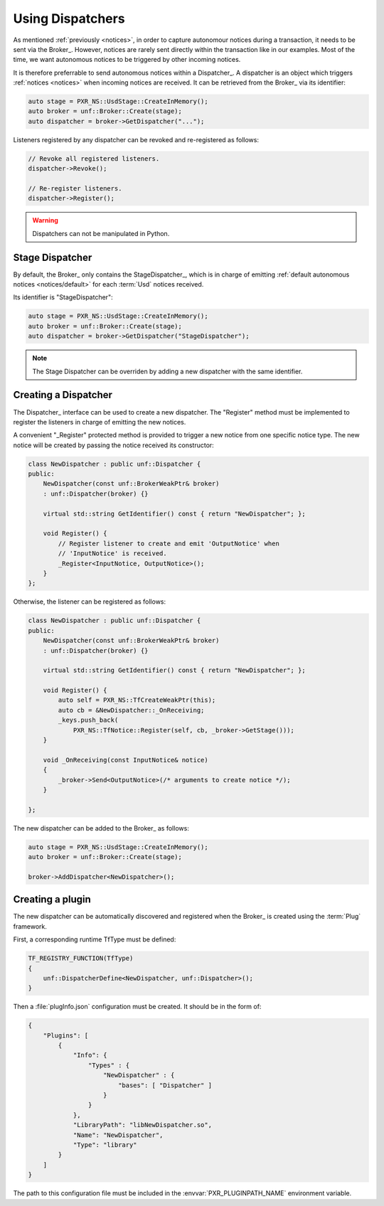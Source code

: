 .. _dispatchers:

*****************
Using Dispatchers
*****************

As mentioned :ref:`previously <notices>`, in order to capture autonomour
notices during a transaction, it needs to be sent via the Broker_. However,
notices are rarely sent directly within the transaction like in our examples.
Most of the time, we want autonomous notices to be triggered by other incoming
notices.

It is therefore preferrable to send autonomous notices within a Dispatcher_.
A dispatcher is an object which triggers :ref:`notices <notices>` when incoming
notices are received. It can be retrieved from the Broker_ via its identifier:

.. code-block:: cpp

    auto stage = PXR_NS::UsdStage::CreateInMemory();
    auto broker = unf::Broker::Create(stage);
    auto dispatcher = broker->GetDispatcher("...");

Listeners registered by any dispatcher can be revoked and re-registered as
follows:

.. code-block:: cpp

    // Revoke all registered listeners.
    dispatcher->Revoke();

    // Re-register listeners.
    dispatcher->Register();

.. warning::

    Dispatchers can not be manipulated in Python.

.. _dispatchers/stage:

Stage Dispatcher
================

By default, the Broker_ only contains the StageDispatcher_, which is in charge
of emitting :ref:`default autonomous notices <notices/default>` for each
:term:`Usd` notices received.

Its identifier is "StageDispatcher":

.. code-block:: cpp

    auto stage = PXR_NS::UsdStage::CreateInMemory();
    auto broker = unf::Broker::Create(stage);
    auto dispatcher = broker->GetDispatcher("StageDispatcher");

.. note::

    The Stage Dispatcher can be overriden by adding a new dispatcher with the
    same identifier.

.. _dispatchers/create:

Creating a Dispatcher
=====================

The Dispatcher_ interface can be used to create a new dispatcher. The "Register"
method must be implemented to register the listeners in charge of emitting the
new notices.

A convenient "_Register" protected method is provided to trigger a new notice
from one specific notice type. The new notice will be created by passing the
notice received its constructor:

.. code-block:: cpp

    class NewDispatcher : public unf::Dispatcher {
    public:
        NewDispatcher(const unf::BrokerWeakPtr& broker)
        : unf::Dispatcher(broker) {}

        virtual std::string GetIdentifier() const { return "NewDispatcher"; };

        void Register() {
            // Register listener to create and emit 'OutputNotice' when
            // 'InputNotice' is received.
            _Register<InputNotice, OutputNotice>();
        }
    };

Otherwise, the listener can be registered as follows:

.. code-block:: cpp

    class NewDispatcher : public unf::Dispatcher {
    public:
        NewDispatcher(const unf::BrokerWeakPtr& broker)
        : unf::Dispatcher(broker) {}

        virtual std::string GetIdentifier() const { return "NewDispatcher"; };

        void Register() {
            auto self = PXR_NS::TfCreateWeakPtr(this);
            auto cb = &NewDispatcher::_OnReceiving;
            _keys.push_back(
                PXR_NS::TfNotice::Register(self, cb, _broker->GetStage()));
        }

        void _OnReceiving(const InputNotice& notice)
        {
            _broker->Send<OutputNotice>(/* arguments to create notice */);
        }

    };

The new dispatcher can be added to the Broker_ as follows:

.. code-block:: cpp

    auto stage = PXR_NS::UsdStage::CreateInMemory();
    auto broker = unf::Broker::Create(stage);

    broker->AddDispatcher<NewDispatcher>();

.. _dispatchers/plugin:

Creating a plugin
=================

The new dispatcher can be automatically discovered and registered when the
Broker_ is created using the :term:`Plug` framework.

First, a corresponding runtime TfType must be defined:

.. code-block:: cpp

    TF_REGISTRY_FUNCTION(TfType)
    {
        unf::DispatcherDefine<NewDispatcher, unf::Dispatcher>();
    }

Then a :file:`plugInfo.json` configuration must be created. It should be in
the form of:

.. code-block:: json

    {
        "Plugins": [
            {
                "Info": {
                    "Types" : {
                        "NewDispatcher" : {
                            "bases": [ "Dispatcher" ]
                        }
                    }
                },
                "LibraryPath": "libNewDispatcher.so",
                "Name": "NewDispatcher",
                "Type": "library"
            }
        ]
    }

The path to this configuration file must be included in the
:envvar:`PXR_PLUGINPATH_NAME` environment variable.
